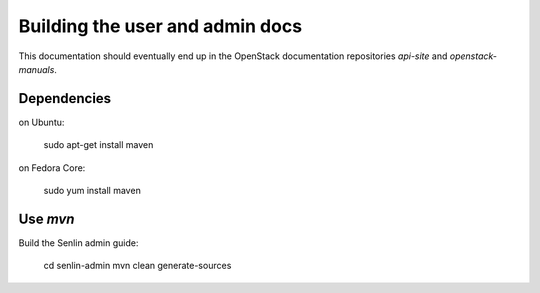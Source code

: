 ================================
Building the user and admin docs
================================

This documentation should eventually end up in the OpenStack documentation
repositories `api-site` and `openstack-manuals`.

Dependencies
============

on Ubuntu:

  sudo apt-get install maven

on Fedora Core:

  sudo yum install maven

Use `mvn`
=========

Build the Senlin admin guide:

  cd senlin-admin
  mvn clean generate-sources

